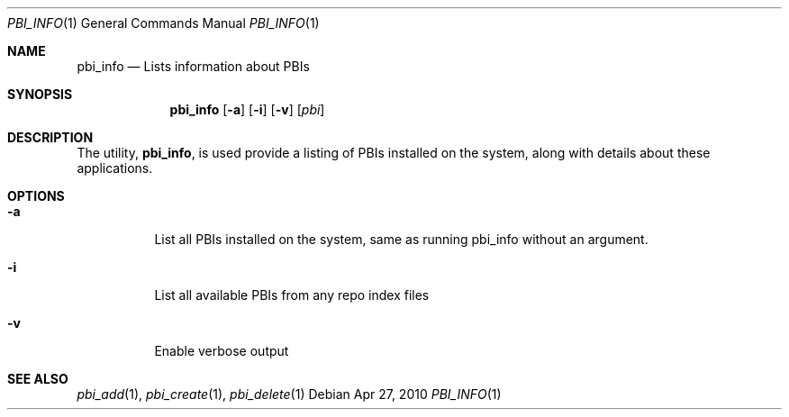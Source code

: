 .Dd Apr 27, 2010
.Dt PBI_INFO 1
.Os
.Sh NAME
.Nm pbi_info
.Nd Lists information about PBIs
.Sh SYNOPSIS
.Nm
.Op Fl a
.Op Fl i
.Op Fl v
.Op Ar pbi
.Sh DESCRIPTION
The utility,
.Nm ,
is used provide a listing of PBIs installed on the system, along with
details about these applications.
.Pp
.Sh OPTIONS
.Bl -tag -width indent
.It Fl a
List all PBIs installed on the system, same as running pbi_info without an argument. 
.It Fl i
List all available PBIs from any repo index files
.It Fl v
Enable verbose output
.El
.Sh SEE ALSO
.Xr pbi_add 1 ,
.Xr pbi_create 1 ,
.Xr pbi_delete 1
